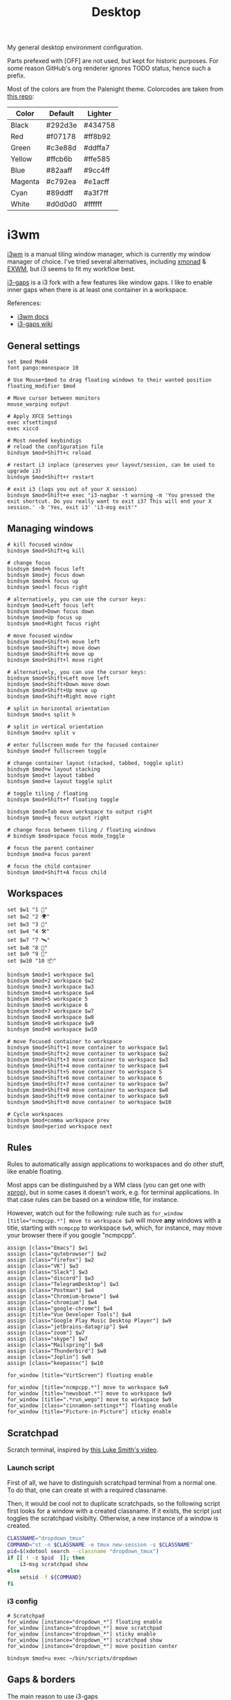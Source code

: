 #+TITLE: Desktop
#+TODO: TODO(t) CHECK(s) | OFF(o)
#+PROPERTY: header-args :mkdirp yes
#+PROPERTY: header-args:conf-space   :comments link
#+PROPERTY: header-args:conf-windows :comments link
#+PROPERTY: header-args:sh           :tangle-mode (identity #o755) :comments link :shebang "#!/bin/sh"
#+PROPERTY: header-args:bash         :tangle-mode (identity #o755) :comments link :shebang "#!/bin/bash"

My general desktop environment configuration.

Parts prefexed with [OFF] are not used, but kept for historic purposes. For some reason GitHub's org renderer ignores TODO status, hence such a prefix.

Most of the colors are from the Palenight theme. Colorcodes are taken from [[https://github.com/JonathanSpeek/palenight-iterm2][this repo]]:

| Color   | Default | Lighter |
|---------+---------+---------|
| Black   | #292d3e | #434758 |
| Red     | #f07178 | #ff8b92 |
| Green   | #c3e88d | #ddffa7 |
| Yellow  | #ffcb6b | #ffe585 |
| Blue    | #82aaff | #9cc4ff |
| Magenta | #c792ea | #e1acff |
| Cyan    | #89ddff | #a3f7ff |
| White   | #d0d0d0 | #ffffff |

* i3wm
:PROPERTIES:
:header-args+: :tangle ./.config/i3/config
:END:

[[https://i3wm.org/][i3wm]] is a manual tiling window manager, which is currently my window manager of choice. I've tried several alternatives, including [[https://xmonad.org/][xmonad]] & [[https://github.com/ch11ng/exwm][EXWM]], but i3 seems to fit my workflow best.

[[https://github.com/Airblader/i3][i3-gaps]] is a i3 fork with a few features like window gaps. I like to enable inner gaps when there is at least one container in a workspace.

References:
- [[https://i3wm.org/docs/][i3wm docs]]
- [[https://github.com/Airblader/i3/wiki][i3-gaps wiki]]

** General settings
#+begin_src conf-space
set $mod Mod4
font pango:monospace 10

# Use Mouse+$mod to drag floating windows to their wanted position
floating_modifier $mod

# Move cursor between monitors
mouse_warping output

# Apply XFCE Settings
exec xfsettingsd
exec xiccd

# Most needed keybindigs
# reload the configuration file
bindsym $mod+Shift+c reload

# restart i3 inplace (preserves your layout/session, can be used to upgrade i3)
bindsym $mod+Shift+r restart

# exit i3 (logs you out of your X session)
bindsym $mod+Shift+e exec "i3-nagbar -t warning -m 'You pressed the exit shortcut. Do you really want to exit i3? This will end your X session.' -b 'Yes, exit i3' 'i3-msg exit'"
#+end_src
** Managing windows
#+begin_src conf-space
# kill focused window
bindsym $mod+Shift+q kill

# change focus
bindsym $mod+h focus left
bindsym $mod+j focus down
bindsym $mod+k focus up
bindsym $mod+l focus right

# alternatively, you can use the cursor keys:
bindsym $mod+Left focus left
bindsym $mod+Down focus down
bindsym $mod+Up focus up
bindsym $mod+Right focus right

# move focused window
bindsym $mod+Shift+h move left
bindsym $mod+Shift+j move down
bindsym $mod+Shift+k move up
bindsym $mod+Shift+l move right

# alternatively, you can use the cursor keys:
bindsym $mod+Shift+Left move left
bindsym $mod+Shift+Down move down
bindsym $mod+Shift+Up move up
bindsym $mod+Shift+Right move right

# split in horizontal orientation
bindsym $mod+s split h

# split in vertical orientation
bindsym $mod+v split v

# enter fullscreen mode for the focused container
bindsym $mod+f fullscreen toggle

# change container layout (stacked, tabbed, toggle split)
bindsym $mod+w layout stacking
bindsym $mod+t layout tabbed
bindsym $mod+e layout toggle split

# toggle tiling / floating
bindsym $mod+Shift+f floating toggle

bindsym $mod+Tab move workspace to output right
bindsym $mod+q focus output right

# change focus between tiling / floating windows
# bindsym $mod+space focus mode_toggle

# focus the parent container
bindsym $mod+a focus parent

# focus the child container
bindsym $mod+Shift+A focus child
#+end_src

** Workspaces
#+begin_src conf-space
set $w1 "1 🚀"
set $w2 "2 🌍"
set $w3 "3 💬"
set $w4 "4 🛠️️"
set $w7 "7 🛰️"
set $w8 "8 📝"
set $w9 "9 🎵"
set $w10 "10 📦"

bindsym $mod+1 workspace $w1
bindsym $mod+2 workspace $w2
bindsym $mod+3 workspace $w3
bindsym $mod+4 workspace $w4
bindsym $mod+5 workspace 5
bindsym $mod+6 workspace 6
bindsym $mod+7 workspace $w7
bindsym $mod+8 workspace $w8
bindsym $mod+9 workspace $w9
bindsym $mod+0 workspace $w10

# move focused container to workspace
bindsym $mod+Shift+1 move container to workspace $w1
bindsym $mod+Shift+2 move container to workspace $w2
bindsym $mod+Shift+3 move container to workspace $w3
bindsym $mod+Shift+4 move container to workspace $w4
bindsym $mod+Shift+5 move container to workspace 5
bindsym $mod+Shift+6 move container to workspace 6
bindsym $mod+Shift+7 move container to workspace $w7
bindsym $mod+Shift+8 move container to workspace $w8
bindsym $mod+Shift+9 move container to workspace $w9
bindsym $mod+Shift+0 move container to workspace $w10

# Cycle workspaces
bindsym $mod+comma workspace prev
bindsym $mod+period workspace next
#+end_src

** Rules
Rules to automatically assign applications to workspaces and do other stuff, like enable floating.

Most apps can be distinguished by a WM class (you can get one with [[https://www.x.org/releases/X11R7.5/doc/man/man1/xprop.1.html][xprop]]), but in some cases it doesn't work, e.g. for terminal applications. In that case rules can be based on a window title, for instance.

However, watch out for the following: rule such as ~for_window [title="ncmpcpp.*"] move to workspace $w9~ will move *any* windows with a title, starting with =ncmpcpp= to workspace =$w9=, which, for instance, may move your browser there if you google "ncmpcpp".

#+begin_src conf-space
assign [class="Emacs"] $w1
assign [class="qutebrowser"] $w2
assign [class="firefox"] $w2
assign [class="VK"] $w3
assign [class="Slack"] $w3
assign [class="discord"] $w3
assign [class="TelegramDesktop"] $w3
assign [class="Postman"] $w4
assign [class="Chromium-browse"] $w4
assign [class="chromium"] $w4
assign [class="google-chrome"] $w4
assign [title="Vue Developer Tools"] $w4
assign [class="Google Play Music Desktop Player"] $w9
assign [class="jetbrains-datagrip"] $w4
assign [class="zoom"] $w7
assign [class="skype"] $w7
assign [class="Mailspring"] $w8
assign [class="Thunderbird"] $w8
assign [class="Joplin"] $w8
assign [class="keepassxc"] $w10

for_window [title="VirtScreen"] floating enable

for_window [title="ncmpcpp.*"] move to workspace $w9
for_window [title="newsboat.*"] move to workspace $w9
for_window [title=".*run_wego"] move to workspace $w9
for_window [class="cinnamon-settings*"] floating enable
for_window [title="Picture-in-Picture"] sticky enable
#+end_src
** Scratchpad
Scratch terminal, inspired by [[https://www.youtube.com/watch?v=q-l7DnDbiiU][this Luke Smith's video]].
*** Launch script
First of all, we have to distinguish scratchpad terminal from a normal one. To do that, one can create st with a required classname.

Then, it would be cool not to duplicate scratchpads, so the following script first looks for a window with a created classname. If it exists, the script just toggles the scratchpad visibilty. Otherwise, a new instance of a window is created.
#+begin_src bash :tangle ./bin/scripts/dropdown
CLASSNAME="dropdown_tmux"
COMMAND="st -n $CLASSNAME -e tmux new-session -s $CLASSNAME"
pid=$(xdotool search --classname "dropdown_tmux")
if [[ ! -z $pid  ]]; then
    i3-msg scratchpad show
else
    setsid -f ${COMMAND}
fi
#+end_src
*** i3 config
#+begin_src conf-space
# Scratchpad
for_window [instance="dropdown_*"] floating enable
for_window [instance="dropdown_*"] move scratchpad
for_window [instance="dropdown_*"] sticky enable
for_window [instance="dropdown_*"] scratchpad show
for_window [instance="dropdown_*"] move position center

bindsym $mod+u exec ~/bin/scripts/dropdown
#+end_src
** Gaps & borders
The main reason to use i3-gaps
#+begin_src conf-space
# Borders
# for_window [class=".*"] border pixel 0
default_border pixel 3
hide_edge_borders both

# Gaps
set $default_inner 10
set $default_outer 0

gaps inner $default_inner
gaps outer $default_outer

smart_gaps on
#+end_src
*** Keybindings
#+begin_src conf-space
mode "inner gaps" {
    bindsym plus gaps inner current plus 5
    bindsym minus gaps inner current minus 5
    bindsym Shift+plus gaps inner all plus 5
    bindsym Shift+minus gaps inner all minus 5
    bindsym 0 gaps inner current set 0
    bindsym Shift+0 gaps inner all set 0

    bindsym r gaps inner current set $default_inner
    bindsym Shift+r gaps inner all set $default_inner

    bindsym Return mode "default"
    bindsym Escape mode "default"
}

mode "outer gaps" {
    bindsym plus gaps outer current plus 5
    bindsym minus gaps outer current minus 5
    bindsym Shift+plus gaps outer all plus 5
    bindsym Shift+minus gaps outer all minus 5
    bindsym 0 gaps outer current set 0
    bindsym Shift+0 gaps outer all set 0

    bindsym r gaps outer current set $default_outer
    bindsym Shift+r gaps outer all set $default_outer

    bindsym Return mode "default"
    bindsym Escape mode "default"
}

bindsym $mod+g mode "inner gaps"
bindsym $mod+Shift+g mode "outer gaps"
#+end_src
** Move & resize windows
More or less standard set of keybindings to move & resize floating windows.

Just be careful to always make a way to return from these new modes, otherwise you'd end up in a rather precarious position.
#+begin_src conf-space
# resize window (you can also use the mouse for that)
mode "resize" {
    # These bindings trigger as soon as you enter the resize mode

    bindsym h resize shrink width 10 px or 10 ppt
    bindsym j resize grow height 10 px or 10 ppt
    bindsym k resize shrink height 10 px or 10 ppt
    bindsym l resize grow width 10 px or 10 ppt

    bindsym Shift+h resize shrink width 100 px or 100 ppt
    bindsym Shift+j resize grow height 100 px or 100 ppt
    bindsym Shift+k resize shrink height 100 px or 100 ppt
    bindsym Shift+l resize grow width 100 px or 100 ppt

    # same bindings, but for the arrow keys
    bindsym Left resize shrink width 10 px or 10 ppt
    bindsym Down resize grow height 10 px or 10 ppt
    bindsym Up resize shrink height 10 px or 10 ppt
    bindsym Right resize grow width 10 px or 10 ppt

    bindsym Shift+Left resize shrink width 100 px or 100 ppt
    bindsym Shift+Down resize grow height 100 px or 100 ppt
    bindsym Shift+Up resize shrink height 100 px or 100 ppt
    bindsym Shift+Right resize grow width 100 px or 100 ppt

    # back to normal: Enter or Escape
    bindsym Return mode "default"
    bindsym Escape mode "default"
}

bindsym $mod+r mode "resize"

mode "move" {
    bindsym $mod+Tab focus right

    bindsym Left  move left
    bindsym Down  move down
    bindsym Up    move up
    bindsym Right move right

    bindsym h     move left
    bindsym j     move down
    bindsym k     move up
    bindsym l     move right

    # back to normal: Enter or Escape
    bindsym Return mode "default"
    bindsym Escape mode "default"
}

bindsym $mod+m mode "move" focus floating
#+end_src
** OFF [OFF] Intergration with dmenu
[[https://tools.suckless.org/dmenu/][dmenu]] is a dynamic menu program for X. I've opted out of using in favour of rofi, but here is a relevant bit of config.

Scripts are located in the =bin/scripts= folder.
#+begin_src conf-space :tangle no
# dmenu
bindsym $mod+d exec i3-dmenu-desktop --dmenu="dmenu -l 10"
bindsym $mod+apostrophe mode "dmenu"

mode "dmenu" {
    bindsym d exec i3-dmenu-desktop --dmenu="dmenu -l 10"; mode default
    bindsym p exec dmenu_run -l 10; mode default
    bindsym m exec dmenu-man; mode default
    bindsym b exec dmenu-buku; mode default
    bindsym f exec dmenu-explore; mode default
    bindsym t exec dmenu-tmuxp; mode default
    bindsym Escape mode "default"
}

bindsym $mod+b exec --no-startup-id dmenu-buku
#+end_src
** Integration with rofi
Keybindings to launch [[https://github.com/davatorium/rofi][rofi]]. For more detail, look the [[*Rofi]] section.
#+begin_src conf-space
bindsym $mod+d exec "rofi -modi 'drun,run' -show drun"
bindsym $mod+b exec --no-startup-id rofi-buku-mine

bindsym $mod+apostrophe mode "rofi"

mode "rofi" {
    bindsym d exec "rofi -modi 'drun,run' -show drun"
    bindsym m exec rofi-man; mode default
    bindsym b exec rofi-buku-mine; mode default
    bindsym k exec rofi-keepassxc -d ~/MEGAsync/Passwords.kdbx; mode default
    bindsym Escape mode "default"
}
#+end_src
** Launching apps & misc keybindings
I prefer to use a separate mode to launch most of my apps, with some exceptions.
*** Apps
#+begin_src conf-space
# Launch apps
# start a terminal at workspace 1
bindsym $mod+Return exec "i3-msg 'workspace 1 🚀; exec st'"

bindsym $mod+p exec "copyq menu"
bindsym $mod+Shift+x exec "i3lock -f -i /home/pavel/Pictures/lock-wallpaper-2-1.png"

bindsym $mod+semicolon mode "apps"

mode "apps" {
    bindsym Escape mode "default"
    bindsym b exec firefox; mode default
    bindsym v exec vk-messenger; mode default
    bindsym s exec slack; mode default;
    bindsym m exec "st -e ncmpcpp"; mode default
    bindsym c exec "copyq toggle"; mode default
    bindsym k exec "keepassxc"; mode default
    # bindsym e exec mailspring; mode default
    bindsym a exec "bash /home/pavel/bin/emacs.sh"; mode default
    bindsym n exec "st -e newsboat"; mode default
    bindsym w exec "st /home/pavel/bin/scripts/run_wego"; mode default
    # bindsym a exec emacsclient -c; mode default
    # bindsym Shift+a exec emacs; mode default
}
#+end_src
*** Media controls & brightness
#+begin_src conf-space
# Pulse Audio controls
bindsym XF86AudioRaiseVolume exec --no-startup-id "pactl set-sink-volume @DEFAULT_SINK@ +5%"
bindsym XF86AudioLowerVolume exec --no-startup-id "pactl set-sink-volume @DEFAULT_SINK@ -5%"
bindsym XF86AudioMute exec --no-startup-id "pactl set-sink-mute @DEFAULT_SINK@ toggle"

# Media player controls
bindsym XF86AudioPlay exec mpc toggle
bindsym XF86AudioPause exec mpc pause
bindsym XF86AudioNext exec mpc next
bindsym XF86AudioPrev exec mpc prev

# Screen brightness
bindsym XF86MonBrightnessUp exec xbacklight -inc 5
bindsym XF86MonBrightnessDown exec xbacklight -dec 5

#+end_src
*** Screenshots
#+begin_src conf-space
# Screenshots
bindsym --release Print exec "flameshot gui"
bindsym --release Shift+Print exec "xfce4-screenshooter"
#+end_src
** Colors
Application of the palenight theme to the WM.
#+begin_src conf-space
# Colors
set $bg-color 	         #292d3e
set $active-color        #82aaff
set $inactive-bg-color   #434758
set $text-color          #f3f4f5
set $inactive-text-color #aaaaaa
set $urgent-bg-color     #f07178
set $urgent-text-color   #000000

# window colors
#                       border              background         text                 indicator       child border
client.focused          $active-color       $bg-color          $text-color          $bg-color       $active-color
client.unfocused        $bg-color           $inactive-bg-color $inactive-text-color $bg-color       $bg-color
client.focused_inactive $active-color  $inactive-bg-color $inactive-text-color $bg-color       $bg-color
client.urgent           $urgent-bg-color    $urgent-bg-color   $urgent-text-color   $bg-color       $urgent-bg-color
#+end_src
** OFF [OFF] i3blocks
I've opted out of i3bar & [[https://github.com/vivien/i3blocks][i3blocks]] for [[https://github.com/polybar/polybar][polybar]]
#+begin_src conf-space :tangle no
bar {
    status_command i3blocks -c ~/.config/i3/i3blocks.conf
    i3bar_command i3bar
    font pango:monospace 12
    output HDMI-A-0
    tray_output none
    colors {
        background $bg-color
        separator #757575
        #                  border             background         text
        focused_workspace  $bg-color          $bg-color          $text-color
        inactive_workspace $inactive-bg-color $inactive-bg-color $inactive-text-color
        urgent_workspace   $urgent-bg-color   $urgent-bg-color   $urgent-text-color
    }
}

bar {
    status_command i3blocks -c ~/.config/i3/i3blocks.conf
    i3bar_command i3bar
    font pango:monospace 10
    output DVI-D-0
    colors {
        background $bg-color
        separator #757575
        #                  border             background         text
        focused_workspace  $bg-color          $bg-color          $text-color
        inactive_workspace $inactive-bg-color $inactive-bg-color $inactive-text-color
        urgent_workspace   $urgent-bg-color   $urgent-bg-color   $urgent-text-color
    }
}
#+end_src
** Keyboard Layout
A script to set Russian-English keyboard layout:
#+begin_src bash :tangle ./bin/scripts/set_layout
setxkbmap -layout us,ru
setxkbmap -model pc105 -option 'grp:win_space_toggle' -option 'grp:alt_shift_toggle'
#+end_src

A script to toggle the layout
#+begin_src bash :tangle ./bin/scripts/toggle_layout
if setxkbmap -query | grep -q us,ru; then
    setxkbmap -layout us
    setxkbmap -option
else
    setxkbmap -layout us,ru
    setxkbmap -model pc105 -option 'grp:win_space_toggle' -option 'grp:alt_shift_toggle'
fi
#+end_src

And the relevant i3 settings:
#+begin_src conf-space
# Layout
exec_always --no-startup-id set_layout
bindsym $mod+slash exec toggle_layout
#+end_src
** Autostart
#+begin_src conf-space
# Polybar
exec_always --no-startup-id "bash /home/pavel/bin/polybar.sh"

# PulseEffects
exec --no-startup-id pulseeffects --gapplication-service

# Sudo
exec --no-startup-id /usr/lib/polkit-gnome/polkit-gnome-authentication-agent-1

# Wallpaper
exec_always "feh --bg-fill ~/Pictures/wallpaper-2.jpg"

# Picom
exec picom

# Keynav
exec keynav

# Applets
exec --no-startup-id /usr/bin/nm-applet
exec --no-startup-id /usr/bin/blueman-applet

# MPD
exec --no-startup-id mpd

# Stuff
exec aw-qt
exec "vnstatd -d"
exec dunst
exec kde-connect-indicator
exec copyq
exec "xmodmap ~/.Xmodmap"
exec "bash ~/bin/autostart.sh"
#+end_src
* Polybar
:PROPERTIES:
:header-args+: :tangle ./.config/polybar/config
:END:

[[https://github.com/polybar/polybar][Polybar]] is a nice-looking, WM-agnostic statusbar program.

I switched to polybar because I wanted to try out some WMs other that i3, but decided to stick with i3 for now.

References:
- [[https://github.com/polybar/polybar/wiki][polybar docs]]
** Launching
The script below allows me to:
- have different blocks on my two different-sized monitors and my laptop;
- have different settings on my desktop PC and laptop;

#+begin_src bash :tangle ./bin/polybar.sh
hostname=$(hostname)
# Settings varying on the hostname
if [ "$hostname" = "pntk" ]; then
    TRAY_MONITOR="eDP1"
    export WLAN_INTERFACE="wlp3s0"
else
    TRAY_MONITOR="HDMI-A-0"
    export WLAN_INTERFACE="wlp35s0f3u2"
fi

# Setting varying on the monitor
declare -A FONT_SIZES=(
    ["eDP1"]="13"
    ["DVI-D-0"]="11"
    ["HDMI-A-0"]="13"
)
declare -A EMOJI_SCALE=(
    ["eDP1"]="9"
    ["DVI-D-0"]="10"
    ["HDMI-A-0"]="10"
)
declare -A BAR_HEIGHT=(
    ["eDP1"]="29"
    ["DVI-D-0"]="23"
    ["HDMI-A-0"]="29"
)
declare -A BLOCKS=(
    ["DVI-D-0"]="pulseaudio SEP cpu ram-memory swap-memory SEP network ipstack-vpn SEP xkeyboard SEP weather SEP sun aw-afk date TSEP"
    ["HDMI-A-0"]="pulseaudio mpd SEP cpu ram-memory swap-memory SEP network ipstack-vpn SEP xkeyboard SEP weather SEP sun aw-afk date TSEP"
    ["eDP1"]="pulseaudio mpd SEP cpu ram-memory swap-memory SEP network ipstack-vpn SEP xkeyboard SEP battery SEP sun aw-afk date TSEP"
)

# Geolocation for some modules
export LOC="SPB"

pkill polybar
for m in $(xrandr --query | grep " connected" | cut -d" " -f1); do
    export MONITOR=$m
    if [ "$MONITOR" = "$TRAY_MONITOR" ]; then
        export TRAY="right"
    else
        export TRAY="none"
    fi
    SIZE=${FONT_SIZES[$MONITOR]}
    SCALE=${EMOJI_SCALE[$MONITOR]}
    if [[ -z "$SCALE" ]]; then
        continue
    fi
    export FONT0="pango:monospace:size=$SIZE;1"
    export FONT1="NotoEmoji:scale=$SCALE:antialias=false;1"
    export FONT2="fontawesome:pixelsize=$SIZE;1"
    export FONT3="JetBrains Mono Nerd Font:monospace:size=$SIZE;1"
    export HEIGHT=${BAR_HEIGHT[$MONITOR]}
    export RIGHT_BLOCKS=${BLOCKS[$MONITOR]}
    polybar mybar &
done
#+end_src
** General settings
*** Colors
#+begin_src conf-windows
[colors]
; Palenight colorscheme https://github.com/JonathanSpeek/palenight-iterm2
black = #292d3e
red = #f07178
green = #c3e88d
yellow = #ffcb6b
blue = #82aaff
magenta = #c792ea
cyan = #89ddff
white = #d0d0d0

black-lighter = #434758
red-lighter = #ff8b92
green-lighter = #ddffa7
yellow-lighter = #ffe585
blue-lighter = #9cc4ff
magenta-lighter = #9cc4ff
cyan-lighter = #9cc4ff
white-lighter = ffffff

background = ${colors.black}
; background = #ee292d3e
foreground = ${colors.white}
#+end_src
*** Bar config
#+begin_src conf-windows
[bar/mybar]
monitor = ${env:MONITOR:}
width = 100%
height = ${env:HEIGHT:27}
offset-x = 0
offset-y = 0
radius = 0.0
fixed-center = false
bottom=true

background = ${colors.background}
foreground = ${colors.foreground}

line-size = 3
line-color = #f00

padding-left = 0
padding-right = 0

module-margin-left = 1
module-margin-right = 1

font-0 = ${env:FONT0:pango:monospace:size=10;1}
font-1 = ${env:FONT1:NotoEmoji:scale=10:antialias=false;0}
font-2 = ${env:FONT2:fontawesome:pixelsize=10;1}
font-3 = ${env:FONT3:JetBrains Mono Nerd Font:monospace:size=10;1}

modules-left = i3
; modules-center = test
modules-right = ${env:RIGHT_BLOCKS}

tray-position = ${env:TRAY:right}
tray-padding = 0
tray-maxsize = 16
;tray-background = #0063ff

wm-restack = i3
; override-redirect = true

scroll-up = i3wm-wsnext
scroll-down = i3wm-wsprev

; cursor-click = pointer
; cursor-scroll = ns-resize

[settings]
screenchange-reload = true
;compositing-background = xor
;compositing-background = screen
;compositing-foreground = source
;compositing-border = over
;pseudo-transparency = false

[global/wm]
margin-top = 0
margin-bottom = 0
#+end_src
** Modules
*** ipstack-vpn
A module to get a country of the current IP and openvpn status. Uses [[https://ipstack.com/][ipstack]] API.

#+begin_src bash :tangle ./bin/polybar/ipstack-vpn.sh
ip=$(dig +short +timeout=1 myip.opendns.com @resolver1.opendns.com 2> /dev/null)
API_KEY="$(cat ~/secrets/ipstack-api-key)"
if [[ -z $ip || $ip == *"timed out"* ]]; then
    echo "%{u#f07178}%{+u} ?? %{u-}"
    exit
fi
ip_info=$(curl -s http://api.ipstack.com/${ip}?access_key=${API_KEY})
# emoji=$(echo $ip_info | jq -r '.location.country_flag_emoji')
code=$(echo $ip_info | jq -r '.country_code')
vpn=$(pgrep -a openvpn$ | head -n 1 | awk '{print $NF }' | cut -d '.' -f 1)

if [ -n "$vpn" ]; then
    echo "%{u#9cc4ff}%{+u}  $code %{u-}"
else
    echo "%{u#f07178}%{+u}  $code %{u-}"
fi
#+end_src

#+begin_src conf-windows
[module/ipstack-vpn]
type = custom/script
exec = /home/pavel/bin/polybar/ipstack-vpn.sh
interval = 1200
#+end_src
*** weather
Gets current weather from [[http://wttr.in/][wttr.in]]
#+begin_src bash :tangle ./bin/polybar/weather.sh
bar_format="${BAR_FORMAT:-"%t"}"
location="${LOCATION:-"Saint-Petersburg"}"
format_1=${FORMAT_1:-"qF"}
format_2=${FORMAT_1:-"format=v2n"}

bar_weather=$(curl -s wttr.in/${location}?format=${bar_format} || echo "??")
if [ -z "$bar_weather" ]; then
    exit 1
elif [[ "$bar_weather" == *"Unknown"* || "$bar_weather" == *"Sorry"* || "$bar_weather" == *"Bad Gateway"* ]]; then
    echo "??"
    exit 1
else
    echo ${bar_weather}
fi
#+end_src

#+begin_src conf-windows
[module/weather]
type = custom/script
exec = /home/pavel/bin/polybar/weather.sh
format-underline = ${colors.red}
interval = 1200
#+end_src
*** aw-afk
Prints out a current uptime and non-AFK time from [[https://github.com/ActivityWatch][ActivityWatch]] server

| Type | Note                      |
|------+---------------------------|
| TODO | Fix crash on uptime > 99h |

#+begin_src bash :tangle ./bin/polybar/aw_afk.sh
afk_event=$(curl -s -X GET "http://localhost:5600/api/0/buckets/aw-watcher-afk_$(hostname)/events?limit=1" -H "accept: application/json")
status=$(echo ${afk_event} | jq -r '.[0].data.status')
afk_time=$(echo "${afk_event}" | jq -r '.[0].duration' | xargs -I !  date -u -d @! +"%H:%M")

uptime=$(datediff "$(uptime -s | xargs -I ! date -d ! -Iseconds)" "$(date -Iseconds)" -f '%H:%M' | xargs -I ! date -d ! +"%H:%M")
res="${afk_time} / ${uptime}"
if [[ $status == 'afk' ]]; then
    echo "%{u#f07178}%{+u} [AFK] $res %{u-}"
else
    echo "%{u#82aaff}%{+u} $res %{u-}"
fi
#+end_src

#+begin_src conf-windows
[module/aw-afk]
type = custom/script
exec = /home/pavel/bin/polybar/aw_afk.sh
interval = 60
#+end_src
*** sun
Prints out the time of sunrise/sunset. Uses [[https://github.com/risacher/sunwait][sunwait]]

#+begin_src bash :tangle ./bin/polybar/sun.sh
declare -A LAT_DATA=(
    ["TMN"]="57.15N"
    ["SPB"]="59.9375N"
)
declare -A LON_DATA=(
    ["TMN"]="65.533333E"
    ["SPB"]="30.308611E"
)
if [ -z "$LOC" ]; then
    echo "LOC?"
    exit -1
fi
LAT=${LAT_DATA[$LOC]}
LON=${LON_DATA[$LOC]}

time=$(sunwait poll daylight rise ${LAT} $LON)

if [[ ${time} == 'DAY' ]]; then
    sunset=$(sunwait list daylight set ${LAT} ${LON})
    echo "%{u#ffcb6b}%{+u} $sunset %{u-}"
else
    sunrise=$(sunwait list daylight rise ${LAT} ${LON})
    echo "%{u#f07178}%{+u} $sunrise %{u-}"
fi
#+end_src

#+begin_src conf-windows
[module/sun]
type = custom/script
exec = /home/pavel/bin/polybar/sun.sh
interval = 60
#+end_src
*** SEP
A simple separator
#+begin_src conf-windows
[module/SEP]
type = custom/text
content = "|"
content-foreground = ${colors.magenta}
content-padding = 0
content-margin = 0
interval = 0
#+end_src
*** TSEP
A separator, which appears only if monitor is set to have a tray in the launch script
#+begin_src bash :tangle ./bin/polybar/tray-sep.sh
if [ ! -z "$TRAY" ] && [ "$TRAY" != "none" ]; then
    echo "| "
fi
#+end_src

#+begin_src conf-windows
[module/TSEP]
type = custom/script
exec = /home/pavel/bin/polybar/tray-sep.sh
format-foreground = ${colors.magenta}
interval = 0
#+end_src

*** i3
Show i3wm workspaces
#+begin_src conf-windows
[module/i3]
type = internal/i3
format = <label-state> <label-mode>
index-sort = true
wrapping-scroll = false

; Only show workspaces on the same output as the bar
pin-workspaces = true

label-mode-padding = 1
label-mode-foreground = #000
label-mode-background = ${colors.blue}

; focused = Active workspace on focused monitor
label-focused = %name%
; label-focused-background = ${colors.background-alt}
label-focused-underline= ${colors.blue}
label-focused-padding = 1

; unfocused = Inactive workspace on any monitor
label-unfocused = %name%
label-unfocused-padding = 1

; visible = Active workspace on unfocused monitor
label-visible = %name%
; label-visible-background = ${self.label-focused-background}
label-visible-underline = ${self.label-focused-underline}
label-visible-padding = ${self.label-focused-padding}

; urgent = Workspace with urgency hint set
label-urgent = %name%
label-urgent-background = ${colors.red}
label-urgent-foreground = ${colors.black}
label-urgent-padding = 1
#+end_src

*** xkeyboard
Current keyboard layout
#+begin_src conf-windows
[module/xkeyboard]
type = internal/xkeyboard
format = <label-layout>

format-underline = ${colors.magenta}
label-layout = %icon%
layout-icon-0 = ru;RU
layout-icon-1 = us;US
#+end_src

*** mpd
[[https://www.musicpd.org/][Music Player Daemon]] status
#+begin_src conf-windows
[module/mpd]
type = internal/mpd

format-playing = <toggle> <label-time> <label-song>
format-paused = <toggle> <label-time> <label-song>
format-stopped = 
label-song = [%album-artist%] %title%
label-time = %elapsed%/%total%

label-song-maxlen = 30
label-song-ellipsis = true

format-playing-underline = ${colors.yellow}
format-paused-underline = ${colors.yellow}
format-stopped-underline = ${colors.yellow}

label-separator = 0
separator-foreground = ${colors.red}

icon-pause = 
icon-play = 
icon-stop = 
icon-prev = 1
icon-next = 2
#+end_src

*** pulseaudio
PulseAudio status
#+begin_src conf-windows
[module/pulseaudio]
type = internal/pulseaudio
use-ui-max = true

bar-volume-width = 7
bar-volume-foreground-0 = ${colors.white}
bar-volume-foreground-1 = ${colors.yellow}
bar-volume-foreground-2 = ${colors.yellow}
bar-volume-foreground-3 = ${colors.blue}
bar-volume-foreground-4 = ${colors.blue}
bar-volume-foreground-5 = ${colors.green}
bar-volume-foreground-6 = ${colors.green}
bar-volume-gradient = false
bar-volume-indicator = |
bar-volume-indicator-font = 2
bar-volume-fill = ─
bar-volume-fill-font = 2
bar-volume-empty = ─
bar-volume-empty-font = 2
bar-volume-empty-foreground = ${colors.white-lighter}

format-volume = ♪ <bar-volume> <label-volume>
label-volume = %percentage%%

format-mute = ♪ <label-muted>
label-muted = MUTE

format-volume-underline = ${colors.white}
format-muted-underline = ${colors.black-lighter}
#+end_src

*** cpu
CPU usage
#+begin_src conf-windows
[module/cpu]
type = internal/cpu
format =   <label>
label = %percentage%%
format-underline = ${colors.green-lighter}
#+end_src

*** ram-memory
RAM usage
#+begin_src conf-windows
[module/ram-memory]
type = internal/memory
interval = 10

ramp-used-0 = ▁
ramp-used-1 = ▂
ramp-used-2 = ▃
ramp-used-3 = ▄
ramp-used-4 = ▅
ramp-used-5 = ▆
ramp-used-6 = ▇
ramp-used-7 = █

format =  <label>
label=%gb_used:.1f%

format-underline = ${colors.blue}
#+end_src

*** swap-memory
Swap usage
#+begin_src conf-windows
[module/swap-memory]
type = internal/memory
interval = 10

label= %gb_swap_used:.1f%
format-underline = ${colors.yellow}
#+end_src

*** network
Upload/download speed
#+begin_src conf-windows
[module/network]
type = internal/network
interval = 1

interface = ${env:WLAN_INTERFACE}

; format-connected = [<ramp-signal>] <label-connected>

label-connected = ↓ %downspeed% ↑ %upspeed%
label-disconnected = X

format-connected-underline = ${colors.green}
format-disconnected-underline = ${colors.red}

ramp-signal-0 = 0
ramp-signal-1 = 1
ramp-signal-2 = 2
ramp-signal-3 = 3
ramp-signal-4 = 4	
ramp-signal-5 = 5
#+end_src

*** date
Current date
#+begin_src conf-windows
[module/date]
type = internal/date
interval = 5

date =
date-alt = "%Y-%m-%d"

time = %H:%M
time-alt = %H:%M:%S

format-underline = ${colors.cyan}
label = "%date% %time%"
#+end_src

*** battery
#+begin_src conf-windows
[module/battery]
type = internal/battery
battery = BAT0
adapter = ADP0

time-format = %H:%M
format-discharging = <ramp-capacity> <label-discharging>
format-discharging-underline = ${colors.cyan}
format-charging-underline = ${colors.yellow}
format-full-underline = ${colors.green}
label-discharging = %percentage%% %time%
label-charging =  %percentage%% %time%

ramp-capacity-0 = 
ramp-capacity-1 = 
ramp-capacity-2 = 
ramp-capacity-3 = 
ramp-capacity-4 = 
#+end_src
